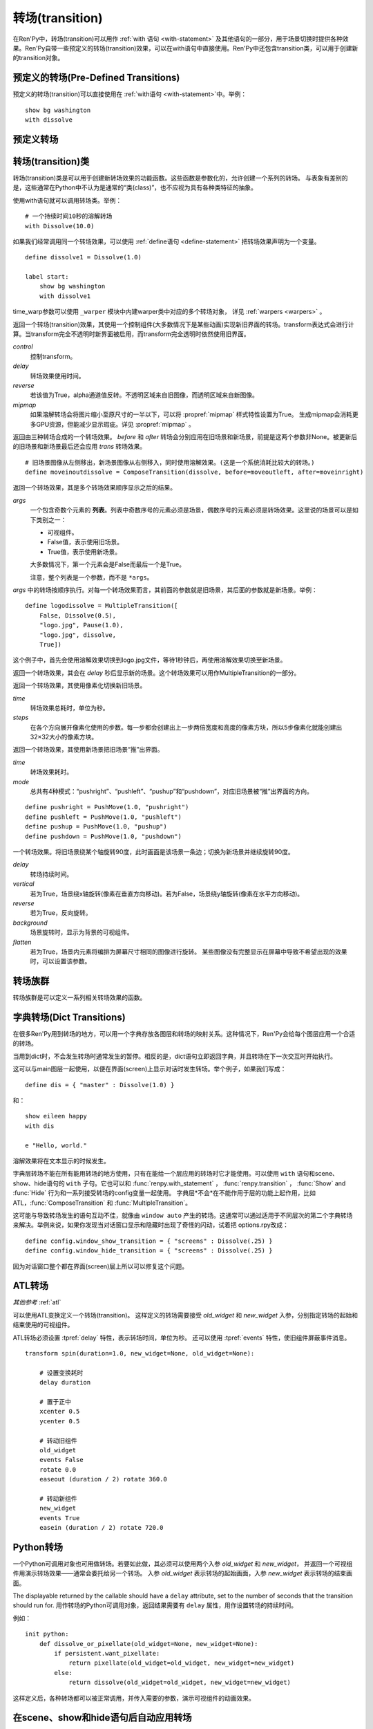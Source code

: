 .. _transitions:

===================
转场(transition)
===================

在Ren'Py中，转场(transition)可以用作  :ref:`with 语句
<with-statement>` 及其他语句的一部分，用于场景切换时提供各种效果。Ren'Py自带一些预定义的转场(transition)效果，可以在with语句中直接使用。Ren'Py中还包含transition类，可以用于创建新的transition对象。

.. _pre-defined-transitions:

预定义的转场(Pre-Defined Transitions)
========================================

预定义的转场(transition)可以直接使用在 :ref:`with语句 <with-statement>`中。举例：

::

    show bg washington
    with dissolve

.. _pre-defined-transitions:

预定义转场
=======================

.. var:: dissolve

    0.5秒时间，使用溶解效果从旧界面切到新界面。一个 :func:`Dissolve()` 转场类的实例。

.. var:: fade

    0.5秒时间画面逐渐暗淡至全黑，然后0.5秒时间画面从全黑逐渐变亮成新界面。一个 :func:`Fade()` 转场类的实例。

.. var:: pixellate

    0.5秒像素化旧场景，并0.5秒反向像素化至新场景。一个 :func:`Pixellate()` 转场类的实例。

.. var:: move

    0.5秒时间，将图像移动到新的位置。一个 :func:`MoveTransition()` 的转场实例。

    move转场，与ease转场类似，只能使用 :ref:`with语句 <with-statement>` 应用在单个图层或同时应用在所有图层。
    其不能在其他场景下生效，比如 :ref:`ATL <expression-atl-statement>`、:func:`ComposeTransition` 等。

.. var:: moveinright

    及： **moveinleft, moveintop, moveinbottom**

    从界面上对应的边界移入图像，用时0.5秒。

.. var:: moveoutright

    及： **moveoutleft, moveouttop, moveoutbottom**

    从界面上对应的边界移出图像，用时0.5秒。

.. var:: ease

    及： **easeinright, easeinleft, easeintop, easeinbottom, easeoutright, easeoutleft, easeouttop, easeoutbottom**

    类似于上面的move系列转场效果，差别在于ease系列基于余弦曲线放缓开始和结束的转场。

.. var:: zoomin

    镜头放大切入图像，耗时0.5秒。

.. var:: zoomout

    镜头缩小离开图像，耗时0.5秒。

.. var:: zoominout

    先镜头放大切入图像，然后镜头缩小离开图像，耗时0.5秒。

.. var:: vpunch

    这种转场效果，会垂直摇晃界面0.25秒。
    可以使用 :ref:`atl-transitions` 仿写一个vpunch转场和 :var:`hpunch` 类似的效果。

.. var:: hpunch

    这种转场效果，会水平摇晃界面0.25秒。

.. var:: blinds

    垂直遮蔽原界面，耗时1秒。一个 :func:`ImageDissolve()` 转场类的实例。

.. var:: squares

    以平面效果转场界面，耗时1秒。

.. var:: wipeleft

    及： **wiperight, wipeup, wipedown**

    以指定方向擦除原界面。 :func:`CropMove()` 转场类的实例。

.. var:: slideleft

    及： **slideright, slideup, slidedown**

    以指定方向滑入新场景。 :func:`CropMove()` 转场类的实例。

.. var:: slideawayleft

    及： **slideawayright, slideawayup, slideawaydown**

    以指定方向滑出旧场景。 :func:`CropMove()` 转场类的实例。

.. var:: pushright

    及： **pushleft, pushup, pushdown**

    新场景把旧场景从指定的边界推出。 :func:`PushMove()` 转场类的实例。

.. var:: irisin

    及： **irisout**

    使用一个矩形iris显示新界面，或者隐藏旧界面。 :func:`CropMove()` 转场类的实例。

.. _transition-classes:

转场(transition)类
==================

转场(transition)类是可以用于创建新转场效果的功能函数。这些函数是参数化的，允许创建一个系列的转场。
与表象有差别的是，这些通常在Python中不认为是通常的“类(class)”，也不应视为具有各种类特征的抽象。

使用with语句就可以调用转场类。举例：

::

    # 一个持续时间10秒的溶解转场
    with Dissolve(10.0)

如果我们经常调用同一个转场效果，可以使用 :ref:`define语句 <define-statement>` 把转场效果声明为一个变量。

::

    define dissolve1 = Dissolve(1.0)

    label start:
        show bg washington
        with dissolve1

time_warp参数可以使用 ``_warper`` 模块中内建warper类中对应的多个转场对象，
详见 :ref:`warpers <warpers>` 。

.. class:: AlphaDissolve(control, delay=0.0, alpha=False, reverse=False)

    返回一个转场(transition)效果，其使用一个控制组件(大多数情况下是某些动画)实现新旧界面的转场。transform表达式会进行计算。当transform完全不透明时新界面被启用，而transform完全透明时依然使用旧界面。

    `control`
        控制transform。

    `delay`
        转场效果使用时间。

    `reverse`
        若该值为True，alpha通道值反转。不透明区域来自旧图像，而透明区域来自新图像。

    `mipmap`
        如果溶解转场会将图片缩小至原尺寸的一半以下，可以将 :propref:`mipmap` 样式特性设置为True。
        生成mipmap会消耗更多GPU资源，但能减少显示瑕疵。详见 :propref:`mipmap` 。

.. class:: ComposeTransition(trans, before, after)

    返回由三种转场合成的一个转场效果。 `before` 和 `after` 转场会分别应用在旧场景和新场景，前提是这两个参数非None。被更新后的旧场景和新场景最后还会应用 `trans` 转场效果。

    ::

        # 旧场景图像从左侧移出，新场景图像从右侧移入，同时使用溶解效果。(这是一个系统消耗比较大的转场。)
        define moveinoutdissolve = ComposeTransition(dissolve, before=moveoutleft, after=moveinright)

.. class:: CropMove(time, mode='slideright', startcrop=(0.0, 0.0, 0.0, 1.0), startpos=(0.0, 0.0), endcrop=(0.0, 0.0, 1.0, 1.0), endpos=(0.0, 0.0), topnew=True)

    返回一个转场效果，其会剪裁一个场景并将其放置在界面中指定位置。其可以模板化处理一堆效果，这些效果的共通点是将界面分割成矩形条(slice)。

    `time`
        转场效果耗时。

    `mode`
        转场模式名。转场模式总共有3大类：wipes、slides、其他。也可以是“custom”，是一个用户自己定义的模式。

        在wipe模式下，原图像先保持不变，然后逐渐使用转场效果全部擦除。例如，在“wiperight”模式下，一个刷子会从左到右擦除原图像，即先擦除界面最左边的图像，接着擦除界面中间，最后擦除界面最右边。其他的wipe包括“wipeleft”、“wipedown”和“wipeup”。

        在slide模式下，图像会移动。在“slideright”模式下，图像的右边从界面的左边开始，平移至界面右边，完成整个转场过程。其他slide模式包括“slideleft”、“slidedown”和“slideup”。

        还有slideaway模式，这个模式下原图像在新图像上层，平移出界面。slideaway模式包括“slideawayright”、“slideawayleft”、“slideawayup”和“slideawaydown”。

        我们还支持矩形iris，包括“irisin”和“irisout”。

    下列参数值在模式为“custom”的情况下才会使用。位置信息与界面尺寸相关，剪裁大小与图像尺寸相关。一个(0.25, 0.0, 0.5, 1.0)的剪裁会使用某个图像的中间一小块。

    `startcrop`
        顶层图像的剪裁起始矩形。一个4元素的元组，包含x、y、width和height。

    `startpos`
        顶层图像绘制在界面上起始坐标。一个2元素的元组，包含x和y。

    `endcrop`
        顶层图像的剪裁结束矩形。一个4元素的元组，包含x、y、width和height。

    `endpos`
        顶层图像绘制在界面上结束坐标。一个2元素的元组，包含x和y。

    `topnew`
        若该值为True，被剪裁和移动的是新场景。若该值为False，被剪裁和移动的是旧场景。

    ::

        define wiperight = CropMove(1.0, "wiperight")
        define wipeleft = CropMove(1.0, "wipeleft")
        define wipeup = CropMove(1.0, "wipeup")
        define wipedown = CropMove(1.0, "wipedown")

        define slideright = CropMove(1.0, "slideright")
        define slideleft = CropMove(1.0, "slideleft")
        define slideup = CropMove(1.0, "slideup")
        define slidedown = CropMove(1.0, "slidedown")

        define slideawayright = CropMove(1.0, "slideawayright")
        define slideawayleft = CropMove(1.0, "slideawayleft")
        define slideawayup = CropMove(1.0, "slideawayup")
        define slideawaydown = CropMove(1.0, "slideawaydown")

        define irisout = CropMove(1.0, "irisout")
        define irisin = CropMove(1.0, "irisin")

.. class:: Dissolve(time, *, time_warp=None, mipmap=None)

    返回一个使用溶解效果切换新旧场景的转场效果。

    `time`
        溶解效果持续时间。

    `time_warp`
        一个 :ref:`调整时间线的功能函数 <warpers>`。若不为None，其应该是一个使用0.0至1.0之间的小数作为输入的函数，返回结果也是0.0至1.0之间。

    `mipmap`
        如果溶解转场会将图片缩小至原尺寸的一半以下，可以将 :propref:`mipmap` 样式特性设置为True。
        生成mipmap会消耗更多GPU资源，但能减少显示瑕疵。详见 :propref:`mipmap` 。

.. class:: Fade(out_time, hold_time, in_time, *, color='#000')

    返回一个转场效果，其使用入参 `out_time` 时间(单位为秒)，逐渐将整个界面填充为 `color` 指定的颜色，维持这个界面 `hold_time` 指定的时间(单位为秒)，最后使用入参 `in_time` 时间(单位为秒)逐渐切换为新界面。

    ::

        # 逐渐变黑并还原。
        define fade = Fade(0.5, 0.0, 0.5)

        # 保持全黑界面1秒。
        define fadehold = Fade(0.5, 1.0, 0.5)

        # 镜头闪光——快速且为纯白，然后恢复原界面。
        define flash = Fade(0.1, 0.0, 0.5, color="#fff")

.. class:: ImageDissolve(image, time, ramplen=8, *, reverse=False, time_warp=None, mipmap=None)

    返回一个转场效果，其使用溶解特效切换新旧界面，并利用某个图像控制溶解过程。这意味着纯白的像素首先被溶解，而纯黑的像素最后溶解。

    `image`
        使用的控制图像。其必须是一个图片文件或者图像控制器。控制图像需要与待溶解场景的尺寸一致。

    `time`
        溶解效果持续时间。

    `ramplen`
        色彩蔓延(ramp)步长。其必须是一个2的整次幂。默认值是8，当纯白像素全部溶解之后，下一步溶解的像素是在灰度上比纯白色低8度的颜色。

    `reverse`
        若该值为True，黑色像素反而先于白色像素溶解。

    `time_warp`
        一个 :ref:`调整时间线的功能函数 <warpers>`。若不为None，其应该是一个使用0.0至1.0之间的小数作为输入的函数，返回结果也是0.0至1.0之间。

    `mipmap`
        如果溶解转场会将图片缩小至原尺寸的一半以下，可以将 :propref:`mipmap` 样式特性设置为True。
        生成mipmap会消耗更多GPU资源，但能减少显示瑕疵。详见 :propref:`mipmap` 。

    ::

        define circirisout = ImageDissolve("circiris.png", 1.0)
        define circirisin = ImageDissolve("circiris.png", 1.0, reverse=True)
        define circiristbigramp = ImageDissolve("circiris.png", 1.0, ramplen=256)

    如果溶解转场会将图片缩小至原尺寸的一半以下，可以将 :propref:`mipmap` 样式特性设置为True。
    生成mipmap会消耗更多GPU资源，但能减少显示瑕疵。

.. class:: MoveTransition(delay, *, enter=None, leave=None, old=False, layers=['master'], time_warp=_warper.linear, enter_time_warp=_warper.linear, leave_time_warp=_warper.linear)

    使用这些转场时，图像会用新旧场景插值计算，因此移动场景切换会更顺滑。

    由于只有图层标签(layer tag)，MoveTransition只能使用 :ref:`with语句 <with-statement>` 应用在单个图层或同时应用在所有图层。
    其不能在其他场景下生效，比如 :ref:`ATL <expression-atl-statement>`、:func:`ComposeTransition` 等。
    在不同上下文(context)中无法使用MoveTransition，
    例如 :ref:`ATL <expression-atl-statement>`、:func:`ComposeTransition` 等其他转场。

    `delay`
        插入效果耗时。

    `old`
        若该值为True，转场过程过图像发生变化时，使用旧图像而不是新图像。
        否则，使用新图像。

    `layers`
        移动的图层(layer)列表。

    下面两个参数可以使用变换(transform)赋值，并且动效时间不应长于整个转场时间。

    `enter`
        若该值非空，图像所进入的场景会一同移动。 *enter* 的值应是一个应用在图像行的变换(transform)，该变换可以获取其起始坐标。

    `leave`
        若该值非空，图像所离开的场景会一同移动。 *leave* 的值应是一个应用在图像行的变换(transform)，该变换可以获取其结束坐标。

    下面三个参数可以使用 :ref:`调整时间线的功能函数 <warpers>` 赋值，一个使用0.0至1.0之间的小数作为输入的函数，返回结果也是0.0至1.0之间。

    `time_warp`
        应用于图像位移效果的时间warp函数。

    `enter_time_warp`
        应用于图像进入场景的时间warp函数。

    `leave_time_warp`
        应用于图像离开场景的时间warp函数。

    ::

        define longer_easein = MoveTransition(3.0, enter=offscreenright, enter_time_warp=_warper.easein)

    下列代码中，“a”会离开当前场景(用到 `leave` 和 `leave_time_warp`)，“b”会修改位置(用到 `time_warp`)，
    “c”会进入当前场景(用到 `enter` 和 `enter_time_warp`)。
    由于转场前后的tag相同，所以“d”不会离开场景并重新进入，而是只发生平移。

    ::

        define some_move_trans = MoveTransition(...)

        label start:
            show a
            show b at left
            show ugly_eileen as d at right
            e "This is a dialogue !"

            hide a
            show b at right
            show c
            show pretty_eileen as d at left
            with some_move_trans

    当组件“d”移动时，会根据 `old` 的取值决定显示 ugly_eileen 还是 pretty_eileen：
    如果 `old` 为默认值False，ugly_eileen会立刻变为pretty_eileen然后移动；
    如果 `old` 为True，ugly_eileen会先移动到目标位置再立刻变为pretty_eileen。

.. class:: MultipleTransition(args)

    返回一个转场效果，其是多个转场效果顺序显示之后的结果。

    `args`
        一个包含奇数个元素的 **列表**。列表中奇数序号的元素必须是场景，偶数序号的元素必须是转场效果。这里说的场景可以是如下类别之一：

        - 可视组件。
        - False值，表示使用旧场景。
        - True值，表示使用新场景。

        大多数情况下，第一个元素会是False而最后一个是True。

        注意，整个列表是一个参数，而不是 ``*args``。

    `args` 中的转场按顺序执行。对每一个转场效果而言，其前面的参数就是旧场景，其后面的参数就是新场景。举例：

    ::

        define logodissolve = MultipleTransition([
            False, Dissolve(0.5),
            "logo.jpg", Pause(1.0),
            "logo.jpg", dissolve,
            True])

    这个例子中，首先会使用溶解效果切换到logo.jpg文件，等待1秒钟后，再使用溶解效果切换至新场景。

.. class:: Pause(delay)

    返回一个转场效果，其会在 `delay` 秒后显示新的场景。这个转场效果可以用作MultipleTransition的一部分。

.. class:: Pixellate(time, steps)

    返回一个转场效果，其使用像素化切换新旧场景。

    `time`
        转场效果总耗时，单位为秒。

    `steps`
        在各个方向展开像素化使用的步数。每一步都会创建出上一步两倍宽度和高度的像素方块，所以5步像素化就能创建出32×32大小的像素方块。

.. class:: PushMove(time, mode="pushright")

    返回一个转场效果，其使用新场景把旧场景“推”出界面。

    `time`
        转场效果耗时。

    `mode`
        总共有4种模式：“pushright”、“pushleft”、“pushup”和“pushdown”，对应旧场景被“推”出界面的方向。

    ::

        define pushright = PushMove(1.0, "pushright")
        define pushleft = PushMove(1.0, "pushleft")
        define pushup = PushMove(1.0, "pushup")
        define pushdown = PushMove(1.0, "pushdown")

.. class:: Swing(delay=1.0, vertical=False, reverse=False, background="#000", flatten=True)

    一个转场效果。将旧场景绕某个轴旋转90度，此时画面是该场景一条边；切换为新场景并继续旋转90度。

    `delay`
        转场持续时间。

    `vertical`
        若为True，场景绕x轴旋转(像素在垂直方向移动)。若为False，场景绕y轴旋转(像素在水平方向移动)。

    `reverse`
        若为True，反向旋转。

    `background`
        场景旋转时，显示为背景的可视组件。

    `flatten`
        若为True，场景内元素将编排为屏幕尺寸相同的图像进行旋转。
        某些图像没有完整显示在屏幕中导致不希望出现的效果时，可以设置该参数。

.. _transition-families:

转场族群
===================

转场族群是可以定义一系列相关转场效果的函数。

.. function:: define.move_transitions(prefix, delay, time_warp=None, in_time_warp=None, out_time_warp=None, old=False, layers=[u'master'], **kwargs)

    该函数定义了 :class:`MoveTransition <MoveTransition>` 转场效果的族群，类似于 :var:`move` 和 :var:`ease` 转场。
    根据给定的入参 `prefix` ，其定义了以下转场效果：

    * *prefix* ——一个转场效果，其使用 `delay` 秒时间，将图像移动至新坐标。
    * *prefix*\ inleft， *prefix*\ inright， *prefix*\ intop， *prefix*\ inbottom —— 这些转场效果，使用 `delay` 秒时间，将图像移动至新坐标，并将新的图像从对应的界面边缘移入界面。
    * *prefix*\ outleft， *prefix*\ outright， *prefix*\ outtop， *prefix*\ outbottom —— 这些转场效果，使用 `delay` 秒时间，将图像移动至新坐标，并将新的需要隐藏的图像从对应的界面边缘移出界面。

    :class:`MoveTransition` 类的其他参数如下：

    `time_warp, in_time_warp, out_time_warp`
        :ref:`调整时间线的功能函数 <warpers>` 是根据输入的图像移动完成时间(取值范围为0.0值1.0)，返回一个图像直线运动的完成时间比例(取值范围为0.0值1.0)。

        该功能让图像运动速度复合缓动(ease)曲线，而不是让所有图像以一个统一恒定的速度移动。

        三个变量分别对应停留在界面的图像、新显示的图像和新隐藏的图像。

    `old`
        若该值为True，某标签(tag)对应的图像在转场过程中使用旧图像；否则使用新图像。

    `layers`
        应用转场效果的图层(layer)名。

    ::

        # 这条语句定义了所有以“move”开头的预定义转场效果的delay时间
        init python:
            define.move_transitions("move", 0.5)


.. _dict-transitions:

字典转场(Dict Transitions)
=============================

在很多Ren'Py用到转场的地方，可以用一个字典存放各图层和转场的映射关系。这种情况下，Ren'Py会给每个图层应用一个合适的转场。

当用到dict时，不会发生转场时通常发生的暂停。相反的是，dict语句立即返回字典，并且转场在下一次交互时开始执行。

这可以与main图层一起使用，以便在界面(screen)上显示对话时发生转场。举个例子，如果我们写成：

::

    define dis = { "master" : Dissolve(1.0) }

和：

::

    show eileen happy
    with dis

    e "Hello, world."

溶解效果将在文本显示的时候发生。

字典层转场不能在所有能用转场的地方使用，只有在能给一个层应用的转场时它才能使用。可以使用 ``with`` 语句和scene、show、hide语句的 ``with`` 子句。它也可以和 :func:`renpy.with_statement` ，
:func:`renpy.transition` ， :func:`Show` and :func:`Hide` 行为和一系列接受转场的config变量一起使用。 字典层*不会*在不能作用于层的功能上起作用，比如ATL，:func:`ComposeTransition`
和 :func:`MultipleTransition`。

这可能与导致转场发生的语句互动不佳，就像由 ``window auto`` 产生的转场。这通常可以通过适用于不同层次的第二个字典转场来解决。举例来说，如果你发现当对话窗口显示和隐藏时出现了奇怪的闪动，试着把 options.rpy改成：

::

    define config.window_show_transition = { "screens" : Dissolve(.25) }
    define config.window_hide_transition = { "screens" : Dissolve(.25) }

因为对话窗口整个都在界面(screen)层上所以可以修复这个问题。

.. _atl-transitions:

ATL转场
===============

*其他参考* :ref:`atl`

可以使用ATL变换定义一个转场(transition)。
这样定义的转场需要接受 `old_widget` 和 `new_widget` 入参，分别指定转场的起始和结束使用的可视组件。

ATL转场必须设置 :tpref:`delay` 特性，表示转场时间，单位为秒。
还可以使用 :tpref:`events` 特性，使旧组件屏蔽事件消息。

::

    transform spin(duration=1.0, new_widget=None, old_widget=None):

        # 设置变换耗时
        delay duration

        # 置于正中
        xcenter 0.5
        ycenter 0.5

        # 转动旧组件
        old_widget
        events False
        rotate 0.0
        easeout (duration / 2) rotate 360.0

        # 转动新组件
        new_widget
        events True
        easein (duration / 2) rotate 720.0


.. _transitions-python:

Python转场
==================

一个Python可调用对象也可用做转场。若要如此做，其必须可以使用两个入参 `old_widget` 和 `new_widget`，
并返回一个可视组件用演示转场效果——通常会委托给另一个转场。
入参 `old_widget` 表示转场的起始画面，入参 `new_widget` 表示转场的结束画面。

The displayable returned by the callable should have a ``delay`` attribute,
set to the number of seconds that the transition should run for.
用作转场的Python可调用对象，返回结果需要有 ``delay`` 属性，用作设置转场的持续时间。

例如：

::

    init python:
        def dissolve_or_pixellate(old_widget=None, new_widget=None):
            if persistent.want_pixellate:
                return pixellate(old_widget=old_widget, new_widget=new_widget)
            else:
                return dissolve(old_widget=old_widget, new_widget=new_widget)

这样定义后，各种转场都可以被正常调用，并传入需要的参数，演示可视组件的动画效果。


.. _scene-show-hide-transition:

在scene、show和hide语句后自动应用转场
=================================================

Ren'Py可以在在scene、show和hide语句后自动显示某个转场。
该自动转场设置在 :var:`_scene_show_hide_transition` 项。

所有 ``scene``、``show`` 和 ``hide`` 语句都会应用此转场，除了下面几种情况：
* 后面带with从句
* ``window`` 语句之类，由 :ref:`dialogue-window-management` 控制转场
* 菜单上下文(context)中

例如：

::

    define _scene_show_hide_transition = Dissolve(0.25)

    label start:
        scene bg washington
        show eileen happy

        "由于对话框使用自己的转场，前面定义的溶解转场不会出现。"

        show lucy mad at right

        "前面定义的溶解转场会出现在这里。"

        hide lucy mad
        show eileen vhappy

        "这里会再次出现。"

.. _transition-see-also:

其他参考
========

:ref:`atl-transitions`、:ref:`使用Python的转场 <transitions-python>` ：
两部分分别阐述了如何使用ATL系统和Python创建转场。